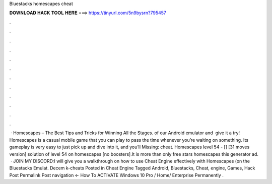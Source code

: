 Bluestacks homescapes cheat

𝐃𝐎𝐖𝐍𝐋𝐎𝐀𝐃 𝐇𝐀𝐂𝐊 𝐓𝐎𝐎𝐋 𝐇𝐄𝐑𝐄 ===> https://tinyurl.com/5n9bysrn?795457

.

.

.

.

.

.

.

.

.

.

.

.

 · Homescapes – The Best Tips and Tricks for Winning All the Stages. ‌of‌ ‌our‌ ‌Android‌ ‌emulator‌ ‌and‌ ‌ give‌ ‌it‌ ‌a‌ ‌try! Homescapes is a casual mobile game that you can play to pass the time whenever you’re waiting on something. Its gameplay is very easy to just pick up and dive into it, and you’ll Missing: cheat. Homescapes level 54 - [] [31 moves version] solution of level 54 on homescapes [no boosters].It is more than only free stars homescapes this generator ad.  · JOIN MY DISCORD:I will give you a walkthrough on how to use Cheat Engine effectively with Homescapes (on the Bluestacks Emulat. Decem k-cheats Posted in Cheat Engine Tagged Android, Bluestacks, Cheat, engine, Games, Hack Post Permalink Post navigation ← How To ACTIVATE Windows 10 Pro / Home/ Enterprise Permanently .